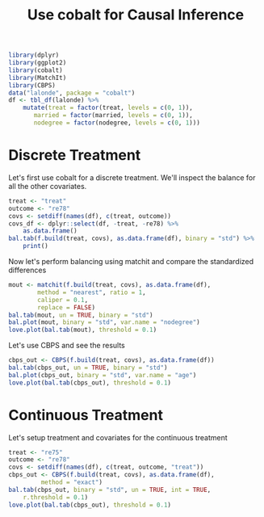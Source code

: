 #+TITLE: Use cobalt for Causal Inference

#+NAME: Initialization
#+BEGIN_SRC R :session cobalt :results output silent
  library(dplyr)
  library(ggplot2)
  library(cobalt)
  library(MatchIt)
  library(CBPS)
  data("lalonde", package = "cobalt")
  df <- tbl_df(lalonde) %>%
      mutate(treat = factor(treat, levels = c(0, 1)),
	     married = factor(married, levels = c(0, 1)),
	     nodegree = factor(nodegree, levels = c(0, 1)))

#+END_SRC

* Discrete Treatment
Let's first use cobalt for a discrete treatment. We'll inspect
the balance for all the other covariates.

#+BEGIN_SRC R :session cobalt :results output
  treat <- "treat"
  outcome <- "re78"
  covs <- setdiff(names(df), c(treat, outcome))
  covs_df <- dplyr::select(df, -treat, -re78) %>%
      as.data.frame()
  bal.tab(f.build(treat, covs), as.data.frame(df), binary = "std") %>%
      print()
#+END_SRC

#+RESULTS:
#+begin_example
Note: estimand and s.d.denom not specified; assuming ATT and treated.
Balance Measures:
               Type Diff.Un
age         Contin. -0.3094
educ        Contin.  0.0550
race_black   Binary  1.7568
race_hispan  Binary -0.3489
race_white   Binary -1.8768
married_0    Binary  0.8241
nodegree_0   Binary -0.2443
re74        Contin. -0.7211
re75        Contin. -0.2903

Sample sizes:
    Control Treated
All     429     185
#+end_example

Now let's perform balancing using matchit and compare 
the standardized differences
#+BEGIN_SRC R :session cobalt :results output
  mout <- matchit(f.build(treat, covs), as.data.frame(df),
		  method = "nearest", ratio = 1,
		  caliper = 0.1,
		  replace = FALSE)
  bal.tab(mout, un = TRUE, binary = "std")
  bal.plot(mout, binary = "std", var.name = "nodegree")
  love.plot(bal.tab(mout), threshold = 0.1)
#+END_SRC

#+RESULTS:
#+begin_example

  Call:
  matchit(formula = f.build(treat, covs), data = df, method = "nearest", 
      ratio = 1, caliper = 0.1, replace = FALSE)

  Balance Measures:
		  Type Diff.Un Diff.Adj
  distance    Distance  1.7941   0.0839
  age          Contin. -0.3094   0.1360
  educ         Contin.  0.0550   0.0941
  race_black    Binary  1.7568   0.0247
  race_hispan   Binary -0.3489   0.0380
  race_white    Binary -1.8768  -0.0606
  married_0     Binary  0.8241   0.0000
  nodegree_0    Binary -0.2443   0.0000
  re74         Contin. -0.7211  -0.0222
  re75         Contin. -0.2903   0.0384

  Sample sizes:
	    Control Treated
  All           429     185
  Matched       111     111
  Unmatched     318      74
#+end_example

Let's use CBPS and see the results
#+BEGIN_SRC R :session cobalt :results output silent
  cbps_out <- CBPS(f.build(treat, covs), as.data.frame(df))
  bal.tab(cbps_out, un = TRUE, binary = "std")
  bal.plot(cbps_out, binary = "std", var.name = "age")
  love.plot(bal.tab(cbps_out), threshold = 0.1)
#+END_SRC

* Continuous Treatment
Let's setup treatment and covariates for the continuous treatment

#+BEGIN_SRC R :session cobalt :results output silent
  treat <- "re75"
  outcome <- "re78"
  covs <- setdiff(names(df), c(treat, outcome, "treat"))
  cbps_out <- CBPS(f.build(treat, covs), as.data.frame(df),
		   method = "exact")
  bal.tab(cbps_out, binary = "std", un = TRUE, int = TRUE,
	  r.threshold = 0.1)
  love.plot(bal.tab(cbps_out), threshold = 0.1)
#+END_SRC


